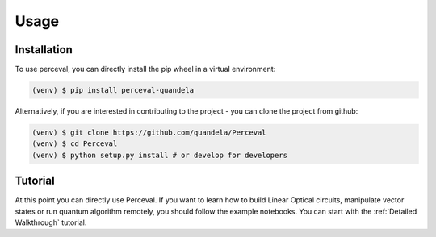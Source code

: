 Usage
=====

Installation
------------

To use perceval, you can directly install the pip wheel in a virtual environment:

.. code-block:: bash

   (venv) $ pip install perceval-quandela

Alternatively, if you are interested in contributing to the project - you can clone the project from github:

.. code-block:: bash

   (venv) $ git clone https://github.com/quandela/Perceval
   (venv) $ cd Perceval
   (venv) $ python setup.py install # or develop for developers

Tutorial
--------

At this point you can directly use Perceval.
If you want to learn how to build Linear Optical circuits, manipulate vector states or run quantum algorithm remotely,
you should follow the example notebooks. You can start with the :ref:`Detailed Walkthrough` tutorial.
